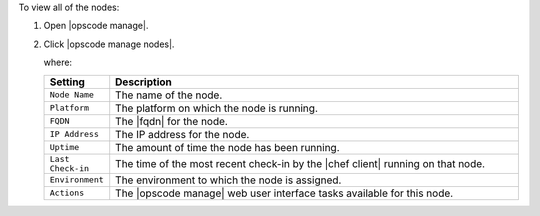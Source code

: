 .. This is an included how-to. 


To view all of the nodes:

#. Open |opscode manage|.
#. Click |opscode manage nodes|.

   where:

   .. list-table::
      :widths: 60 420
      :header-rows: 1
   
      * - Setting
        - Description
      * - ``Node Name``
        - The name of the node.
      * - ``Platform``
        - The platform on which the node is running.
      * - ``FQDN``
        - The |fqdn| for the node.
      * - ``IP Address``
        - The IP address for the node.
      * - ``Uptime``
        - The amount of time the node has been running.
      * - ``Last Check-in``
        - The time of the most recent check-in by the |chef client| running on that node.
      * - ``Environment``
        - The environment to which the node is assigned.
      * - ``Actions``
        - The |opscode manage| web user interface tasks available for this node.